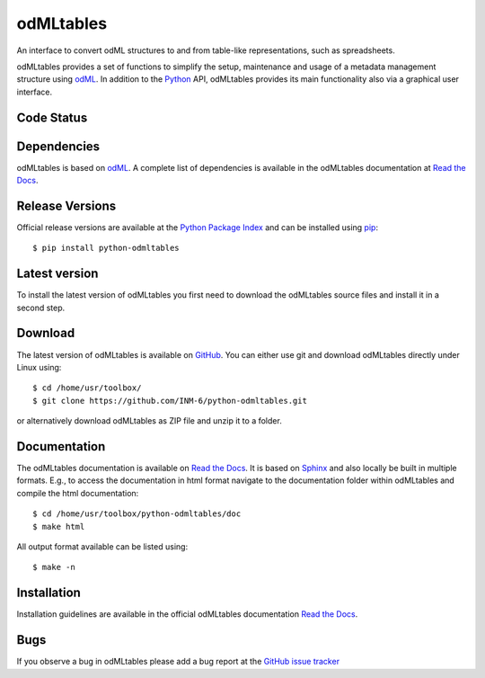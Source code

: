 
odMLtables
=================
An interface to convert odML structures to and from table-like representations, such as spreadsheets.

odMLtables provides a set of functions to simplify the setup, maintenance and usage of a metadata
management structure using odML_.
In addition to the Python_ API, odMLtables provides its main functionality also
via a graphical user interface.


Code Status
-----------
.. image:: https://travis-ci.org/INM-6/python-odmltables.png?branch=master
   :target: https://travis-ci.org/INM-6/python-odmltables
   :alt: Unit Test Status
.. image:: https://coveralls.io/repos/INM-6/python-odmltables/badge.png
   :target: https://coveralls.io/r/INM-6/python-odmltables
   :alt: Unit Test Coverage
.. image:: https://readthedocs.org/projects/odmltables/badge/?version=latest
   :target: https://odmltables.readthedocs.io/en/latest/?badge=latest
   :alt: Documentation Status


Dependencies
------------

odMLtables is based on odML_. A complete list of dependencies is available in the odMLtables
documentation at `Read the Docs`_.

Release Versions
----------------
Official release versions are available at the `Python Package Index`_ and can be installed using
pip_::

    $ pip install python-odmltables


Latest version
--------------

To install the latest version of odMLtables you first need to download the odMLtables source files and install it in a second step.

Download
--------

The latest version of odMLtables is available on GitHub_. You can either use git and download
odMLtables directly under Linux using::

    $ cd /home/usr/toolbox/
    $ git clone https://github.com/INM-6/python-odmltables.git

or alternatively download odMLtables as ZIP file and unzip it to a folder.


Documentation
-------------

The odMLtables documentation is available on `Read the Docs`_. It is based on Sphinx_ and also
locally be built in multiple formats. E.g., to access  the   documentation in html format
navigate to the documentation folder within odMLtables and  compile  the html documentation::

    $ cd /home/usr/toolbox/python-odmltables/doc
    $ make html

All output format available can be listed using::

    $ make -n

Installation
------------

Installation guidelines are available in the official odMLtables documentation
`Read the Docs`_.


Bugs
----
If you observe a bug in odMLtables please add a bug report at the `GitHub issue tracker`_

.. _`Python`: http://python.org/
.. _`pip`: http://pypi.python.org/pypi/pip
.. _`odML`: http://www.g-node.org/projects/odml
.. _`Sphinx`: http://www.sphinx-doc.org/en/stable/
.. _`Python Package Index`: https://pypi.python.org/pypi/python-odmltables/
.. _`GitHub`: https://github.com/INM-6/python-odmltables
.. _`Read the Docs`: https://odmltables.readthedocs.io/en/latest/
.. _`GitHub issue tracker`: https://github.com/INM-6/python-odmltables/issues



